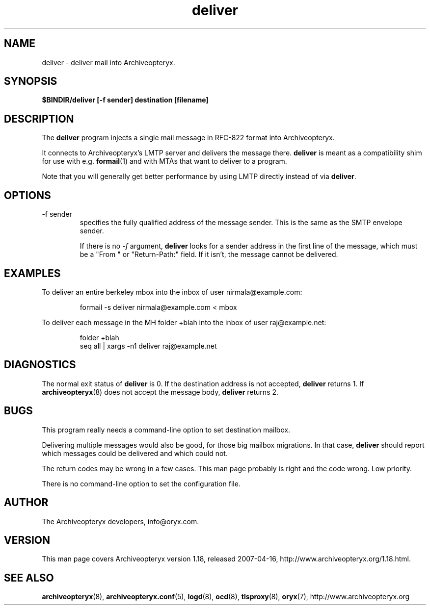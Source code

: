 .\" Copyright Oryx Mail Systems GmbH. Enquiries to info@oryx.com, please.
.TH deliver 8 2007-04-16 www.oryx.com "Archiveopteryx Documentation"
.SH NAME
deliver - deliver mail into Archiveopteryx.
.SH SYNOPSIS
.B $BINDIR/deliver [-f sender] destination [filename]
.SH DESCRIPTION
.nh
.PP
The
.B deliver
program injects a single mail message in RFC-822 format into
Archiveopteryx.
.PP
It connects to Archiveopteryx's LMTP server and delivers the message
there.
.B deliver
is meant as a compatibility shim for use with e.g.
.BR formail (1)
and with MTAs that want to deliver to a program.
.PP
Note that you will generally get better performance by using LMTP
directly instead of via
.BR deliver .
.SH OPTIONS
.IP "-f sender"
specifies the fully qualified address of the message sender. This is
the same as the SMTP envelope sender.
.IP
If there is no
.I -f
argument,
.B deliver
looks for a sender address in the first line of the message, which
must be a "From " or "Return-Path:" field. If it isn't, the message
cannot be delivered.
.SH EXAMPLES
To deliver an entire berkeley mbox into the inbox of user nirmala@example.com:
.IP
formail -s deliver nirmala@example.com < mbox
.PP
To deliver each message in the MH folder +blah into the
inbox of user raj@example.net:
.IP
folder +blah
.br
seq all | xargs -n1 deliver raj@example.net
.SH DIAGNOSTICS
The normal exit status of
.B deliver
is 0. If the destination address is not accepted,
.B deliver
returns 1. If
.BR archiveopteryx (8)
does not accept the message body,
.B deliver
returns 2.
.SH BUGS
This program really needs a command-line option to set destination
mailbox.
.PP
Delivering multiple messages would also be good, for those big mailbox
migrations. In that case,
.B
deliver
should report which messages could be delivered and which could not.
.PP
The return codes may be wrong in a few cases. This man page probably
is right and the code wrong. Low priority.
.PP
There is no command-line option to set the configuration file.
.SH AUTHOR
The Archiveopteryx developers, info@oryx.com.
.SH VERSION
This man page covers Archiveopteryx version 1.18, released 2007-04-16,
http://www.archiveopteryx.org/1.18.html.
.SH SEE ALSO
.BR archiveopteryx (8),
.BR archiveopteryx.conf (5),
.BR logd (8),
.BR ocd (8),
.BR tlsproxy (8),
.BR oryx (7),
http://www.archiveopteryx.org
